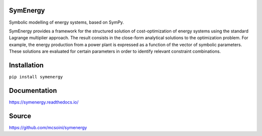 =============================
SymEnergy 
=============================

Symbolic modelling of energy systems, based on SymPy.

SymEnergy provides a framework for the structured solution of cost-optimization of energy systems using 
the standard Lagrange multiplier approach. The result consists in the close-form
analytical solutions to the optimization problem. For example, the energy production
from a power plant is expressed as
a function of the vector of symbolic parameters. These solutions are evaluated
for certain parameters in order to identify relevant constraint combinations.

============
Installation
============

``pip install symenergy``

=============
Documentation
=============

`<https://symenergy.readthedocs.io/>`_

=============
Source
=============

`<https://github.com/mcsoini/symenergy>`_



